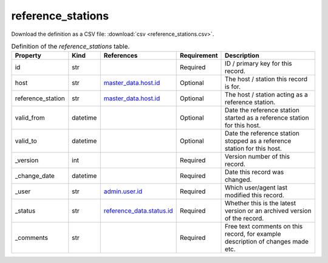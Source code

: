 reference_stations
====

Download the definition as a CSV file: :download:`csv <reference_stations.csv>`.

.. csv-table:: Definition of the *reference_stations* table.
   :header: "Property","Kind","References","Requirement","Description"

   ".. _id:

   id","str",,"Required","ID / primary key for this record."
   ".. _host:

   host","str","`master_data.host.id <../master_data/host.html#id>`_","Optional","The host / station this record is for."
   ".. _reference_station:

   reference_station","str","`master_data.host.id <../master_data/host.html#id>`_","Optional","The host / station acting as a reference station."
   ".. _valid_from:

   valid_from","datetime",,"Optional","Date the reference station started as a reference station for this host."
   ".. _valid_to:

   valid_to","datetime",,"Optional","Date the reference station stopped as a reference station for this host."
   ".. _version:

   _version","int",,"Required","Version number of this record."
   ".. _change_date:

   _change_date","datetime",,"Required","Date this record was changed."
   ".. _user:

   _user","str","`admin.user.id <../admin/user.html#id>`_","Required","Which user/agent last modified this record."
   ".. _status:

   _status","str","`reference_data.status.id <../reference_data/status.html#id>`_","Required","Whether this is the latest version or an archived version of the record."
   ".. _comments:

   _comments","str",,"Required","Free text comments on this record, for example description of changes made etc."

